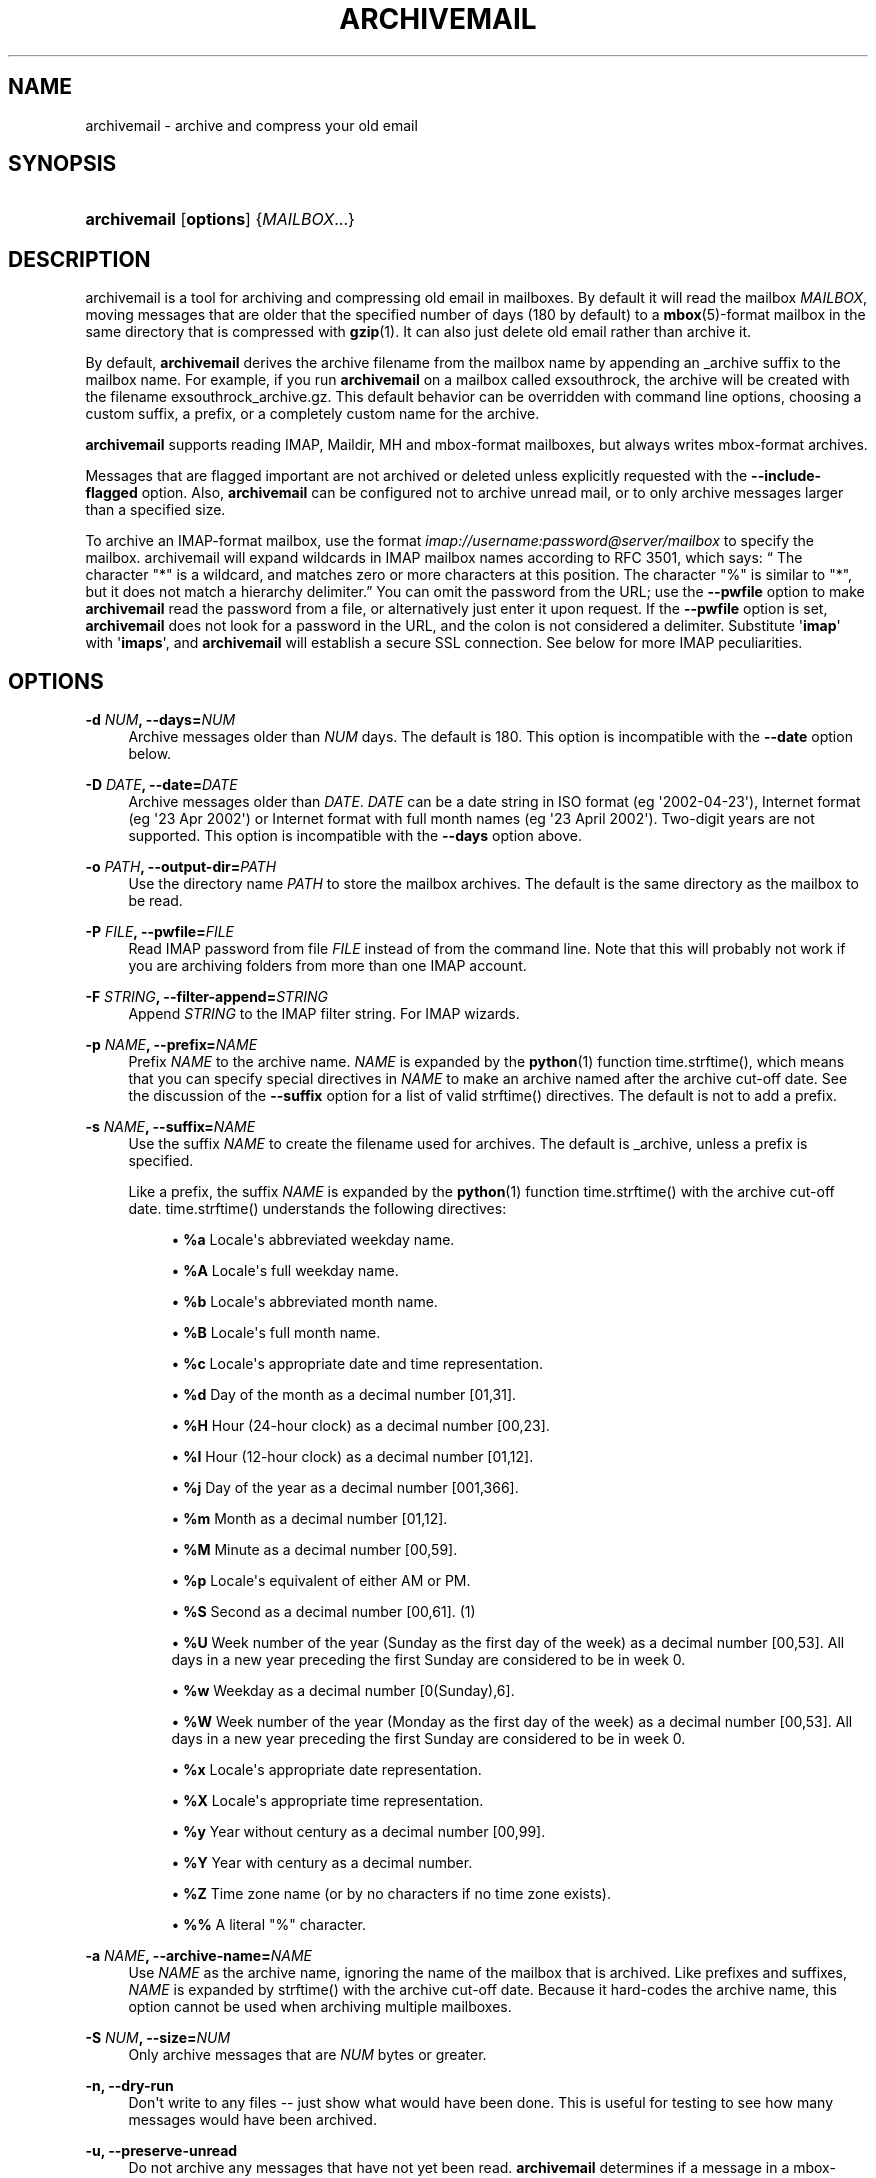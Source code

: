 '\" t
.\"     Title: archivemail
.\"    Author: [see the "Author" section]
.\" Generator: DocBook XSL Stylesheets v1.75.2 <http://docbook.sf.net/>
.\"      Date: 9 August 2010
.\"    Manual: archivemail user manual
.\"    Source: archivemail 0.8.2
.\"  Language: English
.\"
.TH "ARCHIVEMAIL" "1" "9 August 2010" "archivemail 0\&.8\&.2" "archivemail user manual"
.\" -----------------------------------------------------------------
.\" * Define some portability stuff
.\" -----------------------------------------------------------------
.\" ~~~~~~~~~~~~~~~~~~~~~~~~~~~~~~~~~~~~~~~~~~~~~~~~~~~~~~~~~~~~~~~~~
.\" http://bugs.debian.org/507673
.\" http://lists.gnu.org/archive/html/groff/2009-02/msg00013.html
.\" ~~~~~~~~~~~~~~~~~~~~~~~~~~~~~~~~~~~~~~~~~~~~~~~~~~~~~~~~~~~~~~~~~
.ie \n(.g .ds Aq \(aq
.el       .ds Aq '
.\" -----------------------------------------------------------------
.\" * set default formatting
.\" -----------------------------------------------------------------
.\" disable hyphenation
.nh
.\" disable justification (adjust text to left margin only)
.ad l
.\" -----------------------------------------------------------------
.\" * MAIN CONTENT STARTS HERE *
.\" -----------------------------------------------------------------
.SH "NAME"
archivemail \- archive and compress your old email
.SH "SYNOPSIS"
.HP \w'\fBarchivemail\fR\ 'u
\fBarchivemail\fR [\fBoptions\fR] {\fIMAILBOX\fR...}
.SH "DESCRIPTION"
.PP
archivemail is a tool for archiving and compressing old email in mailboxes\&. By default it will read the mailbox
\fIMAILBOX\fR, moving messages that are older that the specified number of days (180 by default) to a
\fBmbox\fR(5)\-format mailbox in the same directory that is compressed with
\fBgzip\fR(1)\&. It can also just delete old email rather than archive it\&.
.PP
By default,
\fBarchivemail\fR
derives the archive filename from the mailbox name by appending an
_archive
suffix to the mailbox name\&. For example, if you run
\fBarchivemail\fR
on a mailbox called
exsouthrock, the archive will be created with the filename
exsouthrock_archive\&.gz\&. This default behavior can be overridden with command line options, choosing a custom suffix, a prefix, or a completely custom name for the archive\&.
.PP

\fBarchivemail\fR
supports reading
IMAP,
Maildir,
MH
and
mbox\-format mailboxes, but always writes
mbox\-format archives\&.
.PP
Messages that are flagged important are not archived or deleted unless explicitly requested with the
\fB\-\-include\-flagged\fR
option\&. Also,
\fBarchivemail\fR
can be configured not to archive unread mail, or to only archive messages larger than a specified size\&.
.PP
To archive an
IMAP\-format mailbox, use the format
\fIimap://username:password@server/mailbox \fR
to specify the mailbox\&.
archivemail
will expand wildcards in
IMAP
mailbox names according to
RFC
3501, which says:
\(lq The character "*" is a wildcard, and matches zero or more characters at this position\&. The character "%" is similar to "*", but it does not match a hierarchy delimiter\&.\(rq
You can omit the password from the
URL; use the
\fB\-\-pwfile\fR
option to make
\fBarchivemail\fR
read the password from a file, or alternatively just enter it upon request\&. If the
\fB\-\-pwfile\fR
option is set,
\fBarchivemail\fR
does not look for a password in the
URL, and the colon is not considered a delimiter\&. Substitute \*(Aq\fBimap\fR\*(Aq with \*(Aq\fBimaps\fR\*(Aq, and
\fBarchivemail\fR
will establish a secure
SSL
connection\&. See below for more
IMAP
peculiarities\&.
.SH "OPTIONS"
.PP
\fB\-d \fR\fB\fINUM\fR\fR\fB, \-\-days=\fR\fB\fINUM\fR\fR
.RS 4
Archive messages older than
\fINUM\fR
days\&. The default is 180\&. This option is incompatible with the
\fB\-\-date\fR
option below\&.
.RE
.PP
\fB\-D \fR\fB\fIDATE\fR\fR\fB, \-\-date=\fR\fB\fIDATE\fR\fR
.RS 4
Archive messages older than
\fIDATE\fR\&.
\fIDATE\fR
can be a date string in ISO format (eg \*(Aq2002\-04\-23\*(Aq), Internet format (eg \*(Aq23 Apr 2002\*(Aq) or Internet format with full month names (eg \*(Aq23 April 2002\*(Aq)\&. Two\-digit years are not supported\&. This option is incompatible with the
\fB\-\-days\fR
option above\&.
.RE
.PP
\fB\-o \fR\fB\fIPATH\fR\fR\fB, \-\-output\-dir=\fR\fB\fIPATH\fR\fR
.RS 4
Use the directory name
\fIPATH\fR
to store the mailbox archives\&. The default is the same directory as the mailbox to be read\&.
.RE
.PP
\fB\-P \fR\fB\fIFILE\fR\fR\fB, \-\-pwfile=\fR\fB\fIFILE\fR\fR
.RS 4
Read
IMAP
password from file
\fIFILE\fR
instead of from the command line\&. Note that this will probably not work if you are archiving folders from more than one IMAP account\&.
.RE
.PP
\fB\-F \fR\fB\fISTRING\fR\fR\fB, \-\-filter\-append=\fR\fB\fISTRING\fR\fR
.RS 4
Append
\fISTRING\fR
to the
IMAP
filter string\&. For
IMAP
wizards\&.
.RE
.PP
\fB\-p \fR\fB\fINAME\fR\fR\fB, \-\-prefix=\fR\fB\fINAME\fR\fR
.RS 4
Prefix
\fINAME\fR
to the archive name\&.
\fINAME\fR
is expanded by the
\fBpython\fR(1)
function
time\&.strftime(), which means that you can specify special directives in
\fINAME\fR
to make an archive named after the archive cut\-off date\&. See the discussion of the
\fB\-\-suffix\fR
option for a list of valid
strftime()
directives\&. The default is not to add a prefix\&.
.RE
.PP
\fB\-s \fR\fB\fINAME\fR\fR\fB, \-\-suffix=\fR\fB\fINAME\fR\fR
.RS 4
Use the suffix
\fINAME\fR
to create the filename used for archives\&. The default is
_archive, unless a prefix is specified\&.
.sp
Like a prefix, the suffix
\fINAME\fR
is expanded by the
\fBpython\fR(1)
function
time\&.strftime()
with the archive cut\-off date\&.
time\&.strftime()
understands the following directives:
.sp
.RS 4
.ie n \{\
\h'-04'\(bu\h'+03'\c
.\}
.el \{\
.sp -1
.IP \(bu 2.3
.\}
\fB%a\fR
Locale\*(Aqs abbreviated weekday name\&.
.RE
.sp
.RS 4
.ie n \{\
\h'-04'\(bu\h'+03'\c
.\}
.el \{\
.sp -1
.IP \(bu 2.3
.\}
\fB%A\fR
Locale\*(Aqs full weekday name\&.
.RE
.sp
.RS 4
.ie n \{\
\h'-04'\(bu\h'+03'\c
.\}
.el \{\
.sp -1
.IP \(bu 2.3
.\}
\fB%b\fR
Locale\*(Aqs abbreviated month name\&.
.RE
.sp
.RS 4
.ie n \{\
\h'-04'\(bu\h'+03'\c
.\}
.el \{\
.sp -1
.IP \(bu 2.3
.\}
\fB%B\fR
Locale\*(Aqs full month name\&.
.RE
.sp
.RS 4
.ie n \{\
\h'-04'\(bu\h'+03'\c
.\}
.el \{\
.sp -1
.IP \(bu 2.3
.\}
\fB%c\fR
Locale\*(Aqs appropriate date and time representation\&.
.RE
.sp
.RS 4
.ie n \{\
\h'-04'\(bu\h'+03'\c
.\}
.el \{\
.sp -1
.IP \(bu 2.3
.\}
\fB%d\fR
Day of the month as a decimal number [01,31]\&.
.RE
.sp
.RS 4
.ie n \{\
\h'-04'\(bu\h'+03'\c
.\}
.el \{\
.sp -1
.IP \(bu 2.3
.\}
\fB%H\fR
Hour (24\-hour clock) as a decimal number [00,23]\&.
.RE
.sp
.RS 4
.ie n \{\
\h'-04'\(bu\h'+03'\c
.\}
.el \{\
.sp -1
.IP \(bu 2.3
.\}
\fB%I\fR
Hour (12\-hour clock) as a decimal number [01,12]\&.
.RE
.sp
.RS 4
.ie n \{\
\h'-04'\(bu\h'+03'\c
.\}
.el \{\
.sp -1
.IP \(bu 2.3
.\}
\fB%j\fR
Day of the year as a decimal number [001,366]\&.
.RE
.sp
.RS 4
.ie n \{\
\h'-04'\(bu\h'+03'\c
.\}
.el \{\
.sp -1
.IP \(bu 2.3
.\}
\fB%m\fR
Month as a decimal number [01,12]\&.
.RE
.sp
.RS 4
.ie n \{\
\h'-04'\(bu\h'+03'\c
.\}
.el \{\
.sp -1
.IP \(bu 2.3
.\}
\fB%M\fR
Minute as a decimal number [00,59]\&.
.RE
.sp
.RS 4
.ie n \{\
\h'-04'\(bu\h'+03'\c
.\}
.el \{\
.sp -1
.IP \(bu 2.3
.\}
\fB%p\fR
Locale\*(Aqs equivalent of either AM or PM\&.
.RE
.sp
.RS 4
.ie n \{\
\h'-04'\(bu\h'+03'\c
.\}
.el \{\
.sp -1
.IP \(bu 2.3
.\}
\fB%S\fR
Second as a decimal number [00,61]\&. (1)
.RE
.sp
.RS 4
.ie n \{\
\h'-04'\(bu\h'+03'\c
.\}
.el \{\
.sp -1
.IP \(bu 2.3
.\}
\fB%U\fR
Week number of the year (Sunday as the first day of the week) as a decimal number [00,53]\&. All days in a new year preceding the first Sunday are considered to be in week 0\&.
.RE
.sp
.RS 4
.ie n \{\
\h'-04'\(bu\h'+03'\c
.\}
.el \{\
.sp -1
.IP \(bu 2.3
.\}
\fB%w\fR
Weekday as a decimal number [0(Sunday),6]\&.
.RE
.sp
.RS 4
.ie n \{\
\h'-04'\(bu\h'+03'\c
.\}
.el \{\
.sp -1
.IP \(bu 2.3
.\}
\fB%W\fR
Week number of the year (Monday as the first day of the week) as a decimal number [00,53]\&. All days in a new year preceding the first Sunday are considered to be in week 0\&.
.RE
.sp
.RS 4
.ie n \{\
\h'-04'\(bu\h'+03'\c
.\}
.el \{\
.sp -1
.IP \(bu 2.3
.\}
\fB%x\fR
Locale\*(Aqs appropriate date representation\&.
.RE
.sp
.RS 4
.ie n \{\
\h'-04'\(bu\h'+03'\c
.\}
.el \{\
.sp -1
.IP \(bu 2.3
.\}
\fB%X\fR
Locale\*(Aqs appropriate time representation\&.
.RE
.sp
.RS 4
.ie n \{\
\h'-04'\(bu\h'+03'\c
.\}
.el \{\
.sp -1
.IP \(bu 2.3
.\}
\fB%y\fR
Year without century as a decimal number [00,99]\&.
.RE
.sp
.RS 4
.ie n \{\
\h'-04'\(bu\h'+03'\c
.\}
.el \{\
.sp -1
.IP \(bu 2.3
.\}
\fB%Y\fR
Year with century as a decimal number\&.
.RE
.sp
.RS 4
.ie n \{\
\h'-04'\(bu\h'+03'\c
.\}
.el \{\
.sp -1
.IP \(bu 2.3
.\}
\fB%Z\fR
Time zone name (or by no characters if no time zone exists)\&.
.RE
.sp
.RS 4
.ie n \{\
\h'-04'\(bu\h'+03'\c
.\}
.el \{\
.sp -1
.IP \(bu 2.3
.\}
\fB%%\fR
A literal "%" character\&.
.RE
.sp
.RE
.PP
\fB\-a \fR\fB\fINAME\fR\fR\fB, \-\-archive\-name=\fR\fB\fINAME\fR\fR
.RS 4
Use
\fINAME\fR
as the archive name, ignoring the name of the mailbox that is archived\&. Like prefixes and suffixes,
\fINAME\fR
is expanded by
strftime()
with the archive cut\-off date\&. Because it hard\-codes the archive name, this option cannot be used when archiving multiple mailboxes\&.
.RE
.PP
\fB\-S \fR\fB\fINUM\fR\fR\fB, \-\-size=\fR\fB\fINUM\fR\fR
.RS 4
Only archive messages that are
\fINUM\fR
bytes or greater\&.
.RE
.PP
\fB\-n, \-\-dry\-run\fR
.RS 4
Don\*(Aqt write to any files \-\- just show what would have been done\&. This is useful for testing to see how many messages would have been archived\&.
.RE
.PP
\fB\-u, \-\-preserve\-unread\fR
.RS 4
Do not archive any messages that have not yet been read\&.
\fBarchivemail\fR
determines if a message in a
mbox\-format or
MH\-format mailbox has been read by looking at the
Status
header (if it exists)\&. If the status header is equal to \*(AqRO\*(Aq or \*(AqOR\*(Aq then
archivemail
assumes the message has been read\&.
\fBarchivemail\fR
determines if a
maildir
message has been read by looking at the filename\&. If the filename contains an \*(AqS\*(Aq after
:2,
then it assumes the message has been read\&.
.RE
.PP
\fB\-\-dont\-mangle\fR
.RS 4
Do not mangle lines in message bodies beginning with "From "\&. When archiving a message from a mailbox not in
mbox
format, by default
\fBarchivemail\fR
mangles such lines by prepending a \*(Aq>\*(Aq to them, since mail user agents might otherwise interpret these lines as message separators\&. Messages from
mbox
folders are never mangled\&. See
\fBmbox\fR(5)
for more information\&.
.RE
.PP
\fB\-\-delete\fR
.RS 4
Delete rather than archive old mail\&. Use this option with caution!
.RE
.PP
\fB\-\-copy\fR
.RS 4
Copy rather than archive old mail\&. Creates an archive, but the archived messages are not deleted from the originating mailbox, which is left unchanged\&. This is a complement to the
\fB\-\-delete\fR
option, and mainly useful for testing purposes\&. Note that multiple passes will create duplicates, since messages are blindly appended to an existing archive\&.
.RE
.PP
\fB\-\-all\fR
.RS 4
Archive all messages, without distinction\&.
.RE
.PP
\fB\-\-include\-flagged\fR
.RS 4
Normally messages that are flagged important are not archived or deleted\&. If you specify this option, these messages can be archived or deleted just like any other message\&.
.RE
.PP
\fB\-\-no\-compress\fR
.RS 4
Do not compress any archives\&.
.RE
.PP
\fB\-\-warn\-duplicate\fR
.RS 4
Warn about duplicate
Message\-IDs that appear in the input mailbox\&.
.RE
.PP
\fB\-v, \-\-verbose\fR
.RS 4
Reports lots of extra debugging information about what is going on\&.
.RE
.PP
\fB\-\-debug\-imap=\fR\fB\fINUM\fR\fR
.RS 4
Set
IMAP
debugging level\&. This makes
\fBarchivemail\fR
dump its conversation with the
IMAP
server and some internal
IMAP
processing to
stdout\&. Higher values for
\fINUM\fR
give more elaborate output\&. Set
\fINUM\fR
to 4 to see all exchanged
IMAP
commands\&. (Actually,
\fINUM\fR
is just passed literally to
imaplib\&.Debug\&.)
.RE
.PP
\fB\-q, \-\-quiet\fR
.RS 4
Turns on quiet mode\&. Do not print any statistics about how many messages were archived\&. This should be used if you are running
\fBarchivemail\fR
from cron\&.
.RE
.PP
\fB\-V, \-\-version\fR
.RS 4
Display the version of
\fBarchivemail\fR
and exit\&.
.RE
.PP
\fB\-h, \-\-help\fR
.RS 4
Display brief summary information about how to run
\fBarchivemail\fR\&.
.RE
.SH "NOTES"
.PP

\fBarchivemail\fR
requires
\fBpython\fR(1)
version 2\&.3 or later\&. When reading an
mbox\-format mailbox,
\fBarchivemail\fR
will create a lockfile with the extension
\&.lock
so that procmail will not deliver to the mailbox while it is being processed\&. It will also create an advisory lock on the mailbox using
\fBlockf\fR(2)\&. The archive is locked in the same way when it is updated\&.
\fBarchivemail\fR
will also complain and abort if a 3rd\-party modifies the mailbox while it is being read\&.
.PP

\fBarchivemail\fR
will always attempt to preserve the last\-access and last\-modify times of the input mailbox\&. Archive mailboxes are always created with a mode of
0600\&. If
\fBarchivemail\fR
finds a pre\-existing archive mailbox it will append rather than overwrite that archive\&.
\fBarchivemail\fR
will refuse to operate on mailboxes that are symbolic links\&.
.PP

\fBarchivemail\fR
attempts to find the delivery date of a message by looking for valid dates in the following headers, in order of precedence:
Delivery\-date,
Received,
Resent\-Date
and
Date\&. If it cannot find any valid date in these headers, it will use the last\-modified file timestamp on
MH
and
Maildir
format mailboxes, or the date on the
From
line on
mbox\-format mailboxes\&.
.PP
When archiving mailboxes with leading dots in the name,
archivemail
will strip the dots off the archive name, so that the resulting archive file is not hidden\&. This is not done if the
\fB\-\-prefix\fR
or
\fB\-\-archive\-name\fR
option is used\&. Should there really be mailboxes distinguished only by leading dots in the name, they will thus be archived to the same archive file by default\&.
.PP
A conversion from other formats to
\fBmbox\fR(5)
will silently overwrite existing
Status
and
X\-Status
message headers\&.
.SS "IMAP"
.PP
When
\fBarchivemail\fR
processes an
IMAP
folder, all messages in that folder will have their
\eRecent
flag unset, and they will probably not show up as \*(Aqnew\*(Aq in your user agent later on\&. There is no way around this, it\*(Aqs just how
IMAP
works\&. This does not apply, however, if you run
\fBarchivemail\fR
with the options
\fB\-\-dry\-run\fR
or
\fB\-\-copy\fR\&.
.PP

\fBarchivemail\fR
relies on server\-side searches to determine the messages that should be archived\&. When matching message dates,
IMAP
servers refer to server internal message dates, and these may differ from both delivery time of a message and its
Date
header\&. Also, there exist broken servers which do not implement server side searches\&.
.sp
.it 1 an-trap
.nr an-no-space-flag 1
.nr an-break-flag 1
.br
.ps +1
\fBIMAP URLS\fR
.RS 4
.PP

\fBarchivemail\fR\*(Aqs
IMAP
URL
parser was written with the
RFC
2882 (Internet Message Format) rules for the
local\-part
of email addresses in mind\&. So, rather than enforcing an
URL\-style encoding of non\-ascii
and reserved characters, it allows to double\-quote the username and password\&. If your username or password contains the delimiter characters \*(Aq@\*(Aq or \*(Aq:\*(Aq, just quote it like this:
\fIimap://"username@bogus\&.com":"password"@imap\&.bogus\&.com/mailbox \fR\&. You can use a backslash to escape double\-quotes that are part of a quoted username or password\&. Note that quoting only a substring will not work, and be aware that your shell will probably remove unprotected quotes or backslashes\&.
.PP

\fBarchivemail\fR
tries to be smart when handling mailbox paths\&. In particular, it will automatically add an
IMAP
NAMESPACE
prefix to the mailbox path if necessary; and if you are archiving a subfolder, you can use the slash as a path separator instead of the
IMAP
server\*(Aqs internal representation\&.
.RE
.SH "EXAMPLES"
.PP
To archive all messages in the mailbox
debian\-user
that are older than 180 days to a compressed mailbox called
debian\-user_archive\&.gz
in the current directory:
.sp
.if n \{\
.RS 4
.\}
.nf
bash$ \fBarchivemail debian\-user\fR
.fi
.if n \{\
.RE
.\}
.PP
To archive all messages in the mailbox
debian\-user
that are older than 180 days to a compressed mailbox called
debian\-user_October_2001\&.gz
(where the current month and year is April, 2002) in the current directory:
.sp
.if n \{\
.RS 4
.\}
.nf
bash$ \fBarchivemail \-\-suffix \*(Aq_%B_%Y\*(Aq debian\-user\fR
.fi
.if n \{\
.RE
.\}
.PP
To archive all messages in the mailbox
cm\-melb
that are older than the first of January 2002 to a compressed mailbox called
cm\-melb_archive\&.gz
in the current directory:
.sp
.if n \{\
.RS 4
.\}
.nf
bash$ \fBarchivemail \-\-date\*(Aq1 Jan 2002\*(Aq cm\-melb\fR
.fi
.if n \{\
.RE
.\}
.PP
Exactly the same as the above example, using an ISO date format instead:
.sp
.if n \{\
.RS 4
.\}
.nf
bash$ \fBarchivemail \-\-date=2002\-01\-01 cm\-melb\fR
.fi
.if n \{\
.RE
.\}
.PP
To delete all messages in the mailbox
spam
that are older than 30 days:
.sp
.if n \{\
.RS 4
.\}
.nf
bash$ \fBarchivemail \-\-delete \-\-days=30 spam\fR
.fi
.if n \{\
.RE
.\}
.PP
To archive all read messages in the mailbox
incoming
that are older than 180 days to a compressed mailbox called
incoming_archive\&.gz
in the current directory:
.sp
.if n \{\
.RS 4
.\}
.nf
bash$ \fBarchivemail \-\-preserve\-unread incoming\fR
.fi
.if n \{\
.RE
.\}
.PP
To archive all messages in the mailbox
received
that are older than 180 days to an uncompressed mailbox called
received_archive
in the current directory:
.sp
.if n \{\
.RS 4
.\}
.nf
bash$ \fBarchivemail \-\-no\-compress received\fR
.fi
.if n \{\
.RE
.\}
.PP
To archive all mailboxes in the directory
$HOME/Mail
that are older than 90 days to compressed mailboxes in the
$HOME/Mail/Archive
directory:
.sp
.if n \{\
.RS 4
.\}
.nf
bash$ \fBarchivemail \-d90 \-o $HOME/Mail/Archive $HOME/Mail/*\fR
.fi
.if n \{\
.RE
.\}
.PP
To archive all mails older than 180 days from the given
IMAP
INBOX to a compressed mailbox INBOX_archive\&.gz in the
$HOME/Mail/Archive
directory, quoting the password and reading it from the environment variable
\fBPASSWORD\fR:
.sp
.if n \{\
.RS 4
.\}
.nf
bash$ \fBarchivemail \-o $HOME/Mail/Archive imaps://user:\*(Aq"\*(Aq$PASSWORD\*(Aq"\*(Aq@example\&.org/INBOX\fR
.fi
.if n \{\
.RE
.\}
.PP
Note the protected quotes\&.
.PP
To archive all mails older than 180 days in subfolders of "foo" on the given
IMAP
server to corresponding archives in the current working directory, reading the password from the file
~/imap\-pass\&.txt:
.sp
.if n \{\
.RS 4
.\}
.nf
bash$ \fBarchivemail \-\-pwfile=~/imap\-pass\&.txt imaps://user@example\&.org/foo/*\fR
.fi
.if n \{\
.RE
.\}
.SH "TIPS"
.PP
Probably the best way to run
\fBarchivemail\fR
is from your
\fBcrontab\fR(5)
file, using the
\fB\-\-quiet\fR
option\&. Don\*(Aqt forget to try the
\fB\-\-dry\-run\fR
and perhaps the
\fB\-\-copy\fR
option for non\-destructive testing\&.
.SH "EXIT STATUS"
.sp
Normally the exit status is 0\&. Nonzero indicates an unexpected error\&.
.SH "BUGS"
.sp
If an IMAP mailbox path contains slashes, the archive filename will be derived from the basename of the mailbox\&. If the server\*(Aqs folder separator differs from the Unix slash and is used in the IMAP URL, however, the whole path will be considered the basename of the mailbox\&. E\&.g\&. the two URLs \fBimap://user@example\&.com/folder/subfolder\fR and \fBimap://user@example\&.com/folder\&.subfolder\fR will be archived in subfolder_archive\&.gz and folder\&.subfolder_archive\&.gz, respectively, although they might refer to the same IMAP mailbox\&.
.sp
\fBarchivemail\fR does not support reading MMDF or Babyl\-format mailboxes\&. In fact, it will probably think it is reading an mbox\-format mailbox and cause all sorts of problems\&.
.sp
\fBarchivemail\fR is still too slow, but if you are running from \fBcrontab\fR(5) you won\*(Aqt care\&. Archiving maildir\-format mailboxes should be a lot quicker than mbox\-format mailboxes since it is less painful for the original mailbox to be reconstructed after selective message removal\&.
.SH "SEE ALSO"
.RS 4
 \fBpython\fR(1), \fBgzip\fR(1), \fBmutt\fR(1), \fBprocmail\fR(1)
.RE
.SH "URL"
.sp
The \fBarchivemail\fR home page is currently hosted at \m[blue]\fBsourceforge\fR\m[]\&\s-2\u[1]\d\s+2
.SH "AUTHOR"
.sp
This manual page was written by Paul Rodger <paul at paulrodger dot com>\&. Updated and supplemented by Nikolaus Schulz microschulz@web\&.de
.SH "NOTES"
.IP " 1." 4
sourceforge
.RS 4
\%http://archivemail.sourceforge.net
.RE
